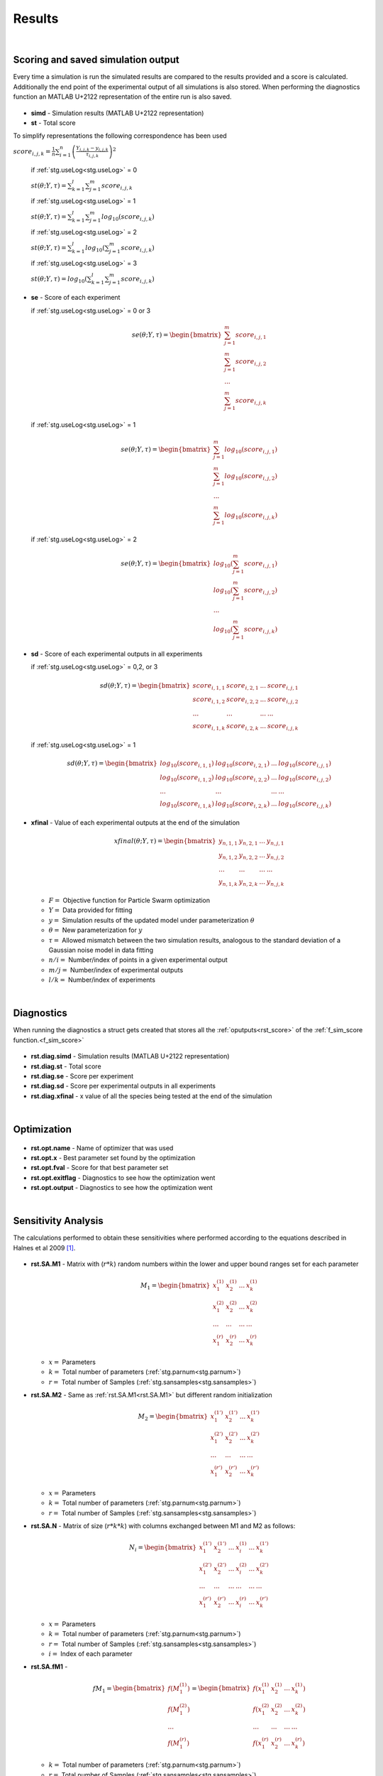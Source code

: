 .. _rst:

Results
^^^^^^^

|

.. _rst_score:

Scoring and saved simulation output
-----------------------------------

Every time a simulation is run the simulated results are compared to the results provided and a score is calculated.
Additionally the end point of the experimental output of all simulations is also stored.
When performing the diagnostics function an MATLAB U+2122 representation of the entire run is also saved.

  .. _rst.simd:

- **simd** - Simulation results (MATLAB U+2122 representation)

  .. _rst.st:

- **st** - Total score

To simplify representations the following correspondence has been used

:math:`score_{i,j,k} = \frac{1}{n} \sum_{i=1}^n \left(\frac{Y_{i,j,k}-y_{i,j,k}}{τ_{i,j,k}}\right)^2`

  if :ref:`stg.useLog<stg.useLog>` = 0
  
  :math:`st(θ;Y,τ) = \sum_{k=1}^l \sum_{j=1}^m score_{i,j,k}`
  
  if :ref:`stg.useLog<stg.useLog>` = 1
  
  :math:`st(θ;Y,τ) = \sum_{k=1}^l \sum_{j=1}^m log_{10}(score_{i,j,k})`  
  
  if :ref:`stg.useLog<stg.useLog>` = 2
  
  :math:`st(θ;Y,τ) = \sum_{k=1}^l log_{10}(\sum_{j=1}^m score_{i,j,k})`  
  
  if :ref:`stg.useLog<stg.useLog>` = 3
  
  :math:`st(θ;Y,τ) = log_{10}(\sum_{k=1}^l \sum_{j=1}^m score_{i,j,k})`
  
  .. _rst.se:

- **se** - Score of each experiment

  if :ref:`stg.useLog<stg.useLog>` = 0 or 3
  
  .. math::

      se(θ;Y,τ) = \begin{bmatrix}
              \sum_{j=1}^m score_{i,j,1} \\
              \sum_{j=1}^m score_{i,j,2} \\
              ... \\
			  \sum_{j=1}^m score_{i,j,k}
          \end{bmatrix}
    
  if :ref:`stg.useLog<stg.useLog>` = 1

  .. math::

      se(θ;Y,τ) = \begin{bmatrix}
              \sum_{j=1}^m log_{10}(score_{i,j,1}) \\
              \sum_{j=1}^m log_{10}(score_{i,j,2}) \\
              ... \\
			  \sum_{j=1}^m log_{10}(score_{i,j,k})
          \end{bmatrix}
		  
  if :ref:`stg.useLog<stg.useLog>` = 2

  .. math::

      se(θ;Y,τ) = \begin{bmatrix}
              log_{10}(\sum_{j=1}^m score_{i,j,1}) \\
              log_{10}(\sum_{j=1}^m score_{i,j,2})\\
              ... \\
			  log_{10}(\sum_{j=1}^m score_{i,j,k})
          \end{bmatrix}
		  
  .. _rst.sd:
  
- **sd** - Score of each experimental outputs in all experiments
  
  if :ref:`stg.useLog<stg.useLog>` = 0,2, or 3
  
  .. math::

      sd(θ;Y,τ) = \begin{bmatrix}
              score_{i,1,1} & score_{i,2,1} & ... & score_{i,j,1}\\
              score_{i,1,2} & score_{i,2,2} & ... & score_{i,j,2}\\
              ... & ... & ... & ... \\
			  score_{i,1,k} & score_{i,2,k} & ... & score_{i,j,k}
          \end{bmatrix}
		  
  if :ref:`stg.useLog<stg.useLog>` = 1

  .. math::
  
      sd(θ;Y,τ) = \begin{bmatrix}
              log_{10}(score_{i,1,1}) & log_{10}(score_{i,2,1}) & ... & log_{10}(score_{i,j,1})\\
              log_{10}(score_{i,1,2}) & log_{10}(score_{i,2,2}) & ... & log_{10}(score_{i,j,2})\\
              ... & ... & ... & ... \\
			  log_{10}(score_{i,1,k}) & log_{10}(score_{i,2,k}) & ... & log_{10}(score_{i,j,k})
          \end{bmatrix}

  .. _rst.xfinal:

- **xfinal** - Value of each experimental outputs at the end of the simulation

  .. math::

      xfinal(θ;Y,τ) = \begin{bmatrix}
              y_{n,1,1} & y_{n,2,1} & ... & y_{n,j,1} \\
              y_{n,1,2} & y_{n,2,2} & ... & y_{n,j,2} \\
              ... & ... & ... & ... \\
			  y_{n,1,k} & y_{n,2,k} & ... & y_{n,j,k}
          \end{bmatrix}

  - :math:`F =` Objective function for Particle Swarm optimization 
  - :math:`Y =` Data provided for fitting
  - :math:`y =` Simulation results of the updated model under parameterization :math:`θ`
  - :math:`θ =` New parameterization for :math:`y`
  - :math:`τ =` Allowed mismatch between the two simulation results, analogous to the standard deviation of a Gaussian noise model in data fitting
  - :math:`n/i =` Number/index of points in a given experimental output
  - :math:`m/j =` Number/index of experimental outputs
  - :math:`l/k =` Number/index of experiments
    
|

.. _rst_diag:

Diagnostics
-----------

When running the diagnostics a struct gets created that stores all the :ref:`oputputs<rst_score>` of the :ref:`f_sim_score function.<f_sim_score>`

  .. _rst.diag.simd:

- **rst.diag.simd** - Simulation results (MATLAB U+2122 representation)

  .. _rst.diag.st:

- **rst.diag.st** - Total score
  
  .. _rst.diag.se:

- **rst.diag.se** - Score per experiment
		  
  .. _rst.diag.sd:
  
- **rst.diag.sd** - Score per experimental outputs in all experiments
 
  .. _rst.diag.xfinal:

- **rst.diag.xfinal** - x value of all the species being tested at the end of the simulation
    
|

.. _rst_opt:

Optimization
------------

  .. _rst.opt.name:

- **rst.opt.name** - Name of optimizer that was used

  .. _rst.opt.x:

- **rst.opt.x** -  Best parameter set found by the optimization

  .. _rst.opt.fval:

- **rst.opt.fval** - Score for that best parameter set

  .. _rst.opt.exitflag:

- **rst.opt.exitflag** - Diagnostics to see how the optimization went

  .. _rst.opt.output:

- **rst.opt.output** - Diagnostics to see how the optimization went

|

Sensitivity Analysis
--------------------

The calculations performed to obtain these sensitivities where performed according to the equations described in Halnes et al 2009 [1]_.

  .. _rst.SA.M1:

- **rst.SA.M1** - Matrix with (:math:`r*k`) random numbers within the lower and upper bound ranges set for each parameter

  .. math::

      M_1 = \begin{bmatrix}
              x_{1}^{(1)} & x_{2}^{(1)} & ... & x_{k}^{(1)} \\
              x_{1}^{(2)} & x_{2}^{(2)} & ... & x_{k}^{(2)} \\
              ... & ... & ... & ... \\
			  x_{1}^{(r)} & x_{2}^{(r)} & ... & x_{k}^{(r)}
          \end{bmatrix}

  - :math:`x =` Parameters
  - :math:`k =` Total number of parameters (:ref:`stg.parnum<stg.parnum>`)
  - :math:`r =` Total number of Samples (:ref:`stg.sansamples<stg.sansamples>`)
  
  
  .. _rst.SA.M2:

- **rst.SA.M2** - Same as :ref:`rst.SA.M1<rst.SA.M1>` but different random initialization

  .. math::

      M_2 = \begin{bmatrix}
              x_{1}^{(1')} & x_{2}^{(1')} & ... & x_{k}^{(1')} \\
              x_{1}^{(2')} & x_{2}^{(2')} & ... & x_{k}^{(2')} \\
              ... & ... & ... &  ... \\
			  x_{1}^{(r')} & x_{2}^{(r')} & ... & x_{k}^{(r')}
          \end{bmatrix}

  - :math:`x =` Parameters
  - :math:`k =` Total number of parameters (:ref:`stg.parnum<stg.parnum>`)
  - :math:`r =` Total number of Samples (:ref:`stg.sansamples<stg.sansamples>`)

  .. _rst.SA.N:

- **rst.SA.N** - Matrix of size (:math:`r*k*k`) with columns exchanged between M1 and M2 as follows:

  .. math::

      N_i = \begin{bmatrix}
              x_{1}^{(1')} & x_{2}^{(1')} & ... & x_{i}^{(1)} & ... & x_{k}^{(1')} \\
              x_{1}^{(2')} & x_{2}^{(2')} & ... & x_{i}^{(2)} & ... &  x_{k}^{(2')} \\
              ... & ... & ... & ... & ... & ... \\
			  x_{1}^{(r')} & x_{2}^{(r')} & ... & x_{i}^{(r)} & ... &  x_{k}^{(r')}
          \end{bmatrix}

  - :math:`x =` Parameters
  - :math:`k =` Total number of parameters (:ref:`stg.parnum<stg.parnum>`)
  - :math:`r =` Total number of Samples (:ref:`stg.sansamples<stg.sansamples>`)
  - :math:`i =` Index of each parameter
  
  .. _rst.SA.fM1:

- **rst.SA.fM1** -

  .. math::

       fM_1 = \begin{bmatrix}
              f(M_1^{(1)}) \\
              f(M_1^{(2)}) \\
              ... \\
			  f(M_1^{(r)})
          \end{bmatrix} = \begin{bmatrix}
              f(x_{1}^{(1)} & x_{2}^{(1)} & ... & x_{k}^{(1)}) \\
              f(x_{1}^{(2)} & x_{2}^{(2)} & ... & x_{k}^{(2)}) \\
              ... & ... & ... &  ... \\
			  f(x_{1}^{(r)} & x_{2}^{(r)} & ... & x_{k}^{(r)})
          \end{bmatrix}

  - :math:`k =` Total number of parameters (:ref:`stg.parnum<stg.parnum>`)
  - :math:`r =` Total number of Samples (:ref:`stg.sansamples<stg.sansamples>`)

  .. _rst.SA.fM2:

- **rst.SA.fM2** - 

  .. math::

       fM_2 = \begin{bmatrix}
              f(M_2^{(1')}) \\
              f(M_2^{(2')}) \\
              ... \\
			  f(M_2^{(r')})
          \end{bmatrix} = \begin{bmatrix}
              f(x_{1}^{(1')} & x_{2}^{(1')} & ... & x_{k}^{(1')}) \\
              f(x_{1}^{(2')} & x_{2}^{(2')} & ... & x_{k}^{(2')}) \\
              ... & ... & ... &  ... \\
			  f(x_{1}^{(r')} & x_{2}^{(r')} & ... & x_{k}^{(r')})
          \end{bmatrix}

  - :math:`k =` Total number of parameters (:ref:`stg.parnum<stg.parnum>`)
  - :math:`r =` Total number of Samples (:ref:`stg.sansamples<stg.sansamples>`)

  .. _rst.SA.fN:

- **rst.SA.fN** - 

  .. math::

       fN_i = \begin{bmatrix}
              f(N_i^{(1)}) \\
              f(N_i^{(2)}) \\
              ... \\
			  f(N_i^{(r)})
          \end{bmatrix} = \begin{bmatrix}
              f(x_{1}^{(1')} & x_{2}^{(1')} & ... & x_{i}^{(1)} & ... & x_{k}^{(1')}) \\
              f(x_{1}^{(2')} & x_{2}^{(2')} & ... & x_{i}^{(2)} & ... &  x_{k}^{(2')}) \\
              ... & ... & ... & ... & ... & ... \\
			  f(x_{1}^{(r')} & x_{2}^{(r')} & ... & x_{i}^{(r)} & ... &  x_{k}^{(r')})
          \end{bmatrix}

  - :math:`k =` Total number of parameters (:ref:`stg.parnum<stg.parnum>`)
  - :math:`r =` Total number of Samples (:ref:`stg.sansamples<stg.sansamples>`)
  - :math:`i =` Index of each parameter
  
  .. _rst.SA.SI:

- **rst.SA.SI** - First order effects 

  :math:`S_{i}=\frac{V_{Θ_{i}}(E_{Θ_{-i}}(Y|Θ_{i}))}{V(Y)}=\frac{U_{i}-E^2(Y)}{V(Y)}`

    :math:`U_{i}=\frac{1}{n-1}\sum_{r=1}^nf(M_1^r)f(N_i^r)`
  
    :math:`E^2(Y)=\frac{1}{n}\sum_{r=1}^nf(M_1^r)f(M_2^r)`

    :math:`V(Y) = \frac{1}{n-1}f^2(M_1^r)-E^2(Y)`

  - :math:`V  =` Variance
  - :math:`E(... |...)  =` Conditional expected value
  - :math:`Θ =` Parameters of the model
  - :math:`Y =` Scalar output from the model
  - :math:`n =` Total number of Samples (:ref:`stg.sansamples<stg.sansamples>`)
  - :math:`r =` Index of the Samples
  - :math:`i =` Index of each parameter
  
  .. _rst.SA.STI:

- **rst.SA.STI** - Total order effects 

  :math:`S_{Ti}=\frac{V(Y)-V_{Θ_{i}}(E_{Θ_{i}}(Y|Θ_{i}))}{V(Y)}=1-\frac{U_{-i}-E^2(Y)}{V_T(Y)}`
  
    :math:`U_{-i}=\frac{1}{n-1}\sum_{r=1}^nf(M_2^r)f(N_i^r)`

    :math:`E^2(Y)=\frac{1}{n}\sum_{r=1}^nf(M_1^r)f(M_2^r)`

    :math:`V_T(Y) = \frac{1}{n-1}f^2(M_2^r)-E^2(Y)`
	
  - :math:`V  =` Variance
  - :math:`E(... |...)  =` Conditional expected value
  - :math:`Θ =` Parameters of the model
  - :math:`Y =` Scalar output from the model
  - :math:`n =` Total number of Samples (:ref:`stg.sansamples<stg.sansamples>`)
  - :math:`r =` Index of the Samples
  - :math:`i =` Index of each parameter

|

References
----------
  
.. [1] Halnes, G., Ulfhielm, E., Eklöf Ljunggren, E., Hellgren Kotaleski, J., Rospars, J.P. (2009). Modelling and sensitivity analysis of the reactions involving receptor, G-protein and effector in vertebrate olfactory receptor neurons. Journal of Computational Neuroscience, 27(3), 471–491.